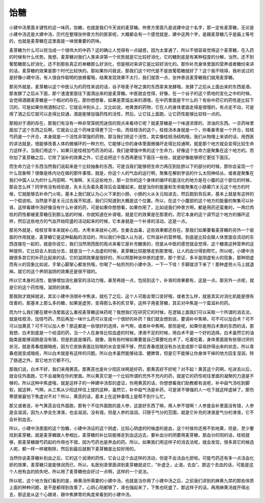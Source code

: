 饴糖
=====

小建中汤里面关键性的这一味药，饴糖，也就是我们今天说的麦芽糖。仲景方里面凡是说建中这个名字，那一定有麦芽糖，无论是小建中汤还是大建中汤，历代在整理张仲景方剂的医家呢，大概都会有一个感觉就是，建中这两个字，是跟麦芽糖几乎是画上等号的，也就是麦芽糖在这里面是一味很重要的药味。

麦芽糖为什么可以担当成一个很伟大的中药？这的确让人觉得有一点疑惑，因为太普通了，所以不很容易觉得这个麦芽糖，在入药的时候有什么优势。我想，麦芽糖对我们人类来讲第一个优势就是它比较好消化，它的糖到底是有某种程度的分解，当然，还不到葡萄糖那么好消化，还不到那些真正的单糖那么好消化，但是相对来讲它是比较好消化的。那你补充身体里面的营养或者糖份来讲的话，麦芽糖的效果是那个时代比较快的。那如果你问我说，那我们这个时代是不是放葡萄糖就好了？这个我不晓得，我听说过的是好像小建中汤，有人很自作聪明的放蜂蜜哦，结果发现效果不太行，我们就乖一点，张仲景说麦芽糖我们就用麦芽糖。

那另外就是，麦芽糖以这个中医认为的药性来说的话，谷子呀麦子呀之类的东西拿来发酵哦，发酵了之后从上面出来的东西是酒，那发酵了之后从下面，那个渣渣里面往下面滴出来的是麦芽糖。中医就会觉得，好像，在一个谷子的这个质地的变化之中的时候，会觉得酒跟麦芽糖是一个相对的存在。那你想想看，如果是蒸馏出来的酒哦，在中药里面是干什么的？有些中药它的药性是比较下沉的，可是如果你用酒制过它，它就会冲到头上，又比如说，地黄类的药物，它在人的身体里面走得是很慢的，有点走不动，可是用了酒之后它就可以走得比较通，酒是能够加强药性的活性，然后，让它往上面跑，让它药性能够比较轻一点的。

那相对于酒的存在，那我们有没有一种非常笼统而迷信的观点来看待它呢？就麦芽糖是一个味道浓厚的、浓浊的东西。一旦药味里面加了这个东西之后啊，它就会让这个药味变得更下沉一些。而桂枝汤的这个，桂枝汤本身就是一个，你看姜枣是一个开合，桂枝芍药是一个开合，本身就是一个活性非常强的药物，那当我们把这个活性，其实像桂枝汤结构哦，我们从物理上来讲的话，用西医的讲法就是，很能够改善人体的微循环的一种方剂，它能够让你的身体里面微循环走得比较通啊，就是那个地方就会变得比较生命力这样子。当我们用这个，如果只是桂枝加芍药汤的话，我们是增强中焦的这个生命力，好像这个生命力是聚集在这个地方的。而你加了麦芽糖之后，它除了滋补的效果之外，它还会把这个东西再更往下面压一些些，就是好像能够把它更往下面压。

而生命力这个东西当然我们说起来是个比较抽象的东西，可是当我们能够把生命力再压到肚脐以下的部分的时候，那你会呈现一个什么现象啊？很像是练内功在做的那件事情，就是，你这个人的气血的运行啊，聚集在解剖学说的什么太阳神经丛，或者是聚集在我们中国人认为的什么丹田啊、气海啊、关元这些地方，那一旦你的这个身体的循环机能活化的地方是在小腹的这个部位的时候，那会怎么样？同学有没有经验是，灸关元灸着灸着背后会温暖起来，就是当你的能量和生命能聚集在小肠募穴关元这个地方的时候，它就能够去补命门火啦，基本上我们就认为心火下来到小肠，小肠的火从关元陷进去，然后跑到背后来，基本上就是有这样的一个假说啦。当然是不是关元过去我不知道，我们只知道到大概是这个位置。所以，在这个小腹部的这个地方的能量的聚集可以补肾。这样看建中汤好像没有什么补肾的药，可是如果你想想看，如果你用了，比如说我们仲景方啊，都是用药还蛮重的，一两烂肉桂的药性都被麦芽糖压到那么低的时候，你就知道在补肾哦，就是它的效果是在那里的，而它本身的这个调节这个地方的循环这样，然后这些地方的气血开始旺盛的活动起来的时候，它本身就是一个补肾的活动，这是一点。

那另外就是，桂枝甘草本来就补心阳，大枣本来就补心阴，生姜去血毒，这些效果都还存在。那我们如果要看麦芽糖的另外一个层面的作用就是，麦芽糖它是这种黏黏的流动的，所以我们中国人认为说，它所滋补的营养哦，到底是比较会跟人体里面会流动的东西连接在一起的，就是你说它，我们当然用西医的观点来看它是补充糖类的，但是从中医的感觉就会觉得，这个糖类这种营养的这种提供，它比较会入到血分去，就是当一个人血虚的时候，麦芽糖比较能够走到那里哦，让人的血分得到帮忙。所以呢，小建中汤跟很多其它的补药比起来的话，它的滋阴效果是很好的，所以照那种张仲景的虚劳，那个劳证，多半是阴虚有火的现象，那种阴虚而有火的现象比如说，手掌心脚掌心都发热哦，你喝了一帖煎剂的小建中汤，一下一下哇！手脚就凉下来了！那种虚劳火马上就退掉。就它的这个养阴滋阴的效果还是很不错的。

所以它本身的活性，能够增加消化器官的活动力哦，甚至再提一点，包括到这个，补肾的效果都有，这是一点。那另外一点呢，就是它的这个药性哦，滋阴的效果。

那我刚才跳掉就说，其实小建中汤很补中焦诶，就吃了之后，这个人可能会胃口变好哦，或者怎么样，就是其实对消化机能是很有改善的，那基本上那么多的糖，如果是虚劳，变得那么多的炙甘草，这样子用麦芽糖，其实对中焦是一个蛮滋补的药。

而为什么我们要在建中汤里面这么重视麦芽糖这味药呢？我想我们在研究它的时候，在逻辑上面我们可以采取一个所谓的消去法，就是桂枝汤，加倍芍药，然后再加一味什么药可以变成一个很好的补药？我们就会想到说，要调补中焦嘛，可不可以加白术？可不可以加黄芪？可不可以加人参？那这都是一些很好的选择，补气啊，或者补中焦啊。那但是呢，如果你是用白术类的东西的话，那我想，白术到底是一个祛湿的药，当一个人在身体比较血虚的时候，津液不足的时候，用白术不是一个好的选择。白术虽然它的油脂类是能够润肠是没有错，但是到底是燥药。就像，我有些时候如果要是自己需要吃白术了，吃着吃着，身体里面就有些很讨厌的状况，就是青春痘跟暗疮，因为它皮肤表面比较暗的水会变得不够，然后青春痘就没有办法变成那个容易挤得出来的状态，所以青春痘就变成暗疮，所以白术就是有这样的问题。所以白术虽然能够祛湿、健脾胃，但是它不能够让你身体干掉的地方回复湿润，除了肠道之外，其它地方它都不行。

那我们说，白术不好，我们来用黄芪。那黄芪也是补少阳区块啊是好药，那黄芪好不好呢？对不起！黄芪这个药啊，吃进去以后，就会往外面跑，它不会凝聚在你的里面。所以黄芪它是一个比较所谓的充外不充内的药，就是它的药性呢往里面的凝聚的力道是不够的。所以这种中焦虚哦，就是这样子的一种建中汤型的虚证，你用黄芪的话，你想想看我们助教都有说呢，补中益气汤吃到脚软，就这种，气啊，从三焦从少阳这样往上提的这种，虽然它，补中益气汤是补药，可是肾不够强的人一吃下就这样虚掉了。那伤寒感冒最怕下焦虚对不对？所以，黄芪的话，基本上在这种事情上是帮不到什么忙。

那又或者说，补气黄芪会往外面跑，那有个不往外面跑的是人参，这是好东西了嘛，用人参不错啊！人参是会补里面没有错，人参是会滋润，因为人参会生津液，也会滋润，没有错。但是人参的滋润，只限于气分的范围，就是它补充的津液是气分的津液，它不会补到血去。

所以，小建中汤里面的这个饴糖，小建中汤证的这个阴虚，比较心阴虚的时候虚的是血，这个时侯你还用不到地黄，但是，至少要找到麦芽糖，就是麦芽糖跟人参相比，麦芽糖的补比较能够走到血这边去，要补血分的阴要用麦芽糖，那血分的阳的话，桂枝就够，那麦芽糖跟芍药起的作用也不错，因为芍药也是养血的药。所以，如果我们用这样子的消去法呢，就会发现，很多其它的候选人呢，都一样一样被剔除，然后到最后就剩下麦芽糖是比较好用的。

当然你说麦芽糖补到血之后，它的这个润滑的药性，它会让这个血这样的流动，但是不会活血化瘀啦。可能芍药还有多一点活血化瘀的效果，麦芽糖只是能够润而已，所以，名医别录里面讲到麦芽糖就说它，“补虚乏，止渴，去血”。那这个去血的话，可能是这个人他有血的损失吧，所以用了麦芽糖他会好过一点啊，这样的一个说法。

所以呢，这个地方我们看到的是，麻黄汤所需要的小建中汤，也就是当你用了小建中汤之后，之前我们讲到的麻黄九禁的那些体质上面的种种问题，是不是都得到改善了，心阴心阳都够了，肾也强起来了，下焦也旺盛了。那这样子的话，再用麻黄汤就开得出去，那这是从这个心跟肾，跟中焦脾胃的角度来看到的小建中汤。
